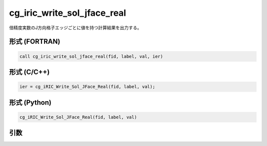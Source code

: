 cg_iric_write_sol_jface_real
===============================

倍精度実数のJ方向格子エッジごとに値を持つ計算結果を出力する。

形式 (FORTRAN)
---------------
.. code-block:: fortran

   call cg_iric_write_sol_jface_real(fid, label, val, ier)

形式 (C/C++)
---------------
.. code-block:: c

   ier = cg_iRIC_Write_Sol_JFace_Real(fid, label, val);

形式 (Python)
---------------
.. code-block:: python

   cg_iRIC_Write_Sol_JFace_Real(fid, label, val)

引数
----

.. csv-table:: cg_iric_write_sol_jface_real の引数
   :file: cg_iric_write_sol_jface_real_args.csv
   :header-rows: 1
